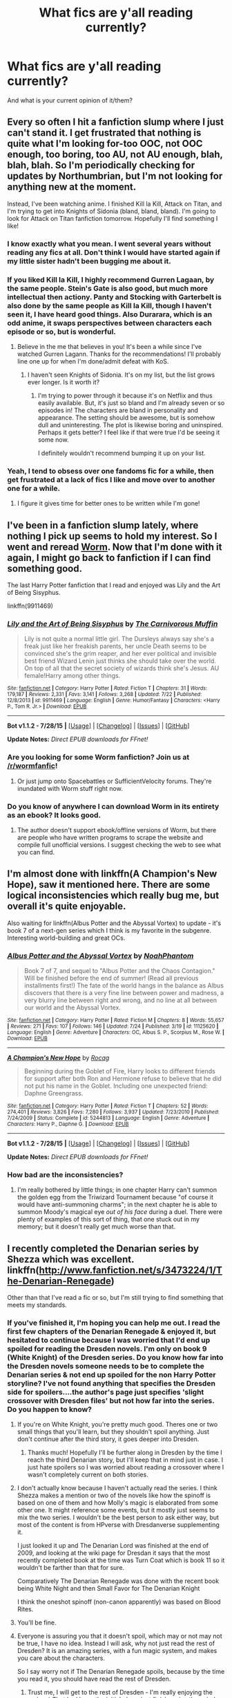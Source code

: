 #+TITLE: What fics are y'all reading currently?

* What fics are y'all reading currently?
:PROPERTIES:
:Author: Karinta
:Score: 13
:DateUnix: 1439250584.0
:DateShort: 2015-Aug-11
:FlairText: Discussion
:END:
And what is your current opinion of it/them?


** Every so often I hit a fanfiction slump where I just can't stand it. I get frustrated that nothing is quite what I'm looking for-too OOC, not OOC enough, too boring, too AU, not AU enough, blah, blah, blah. So I'm periodically checking for updates by Northumbrian, but I'm not looking for anything new at the moment.

Instead, I've been watching anime. I finished Kill la Kill, Attack on Titan, and I'm trying to get into Knights of Sidonia (bland, bland, bland). I'm going to look for Attack on Titan fanfiction tomorrow. Hopefully I'll find something I like!
:PROPERTIES:
:Author: boomberrybella
:Score: 12
:DateUnix: 1439261984.0
:DateShort: 2015-Aug-11
:END:

*** I know exactly what you mean. I went several years without reading any fics at all. Don't think I would have started again if my little sister hadn't been bugging me about it.
:PROPERTIES:
:Author: susire
:Score: 4
:DateUnix: 1439276342.0
:DateShort: 2015-Aug-11
:END:


*** If you liked Kill la Kill, I highly recommend Gurren Lagaan, by the same people. Stein's Gate is also good, but much more intellectual then actiony. Panty and Stocking with Garterbelt is also done by the same people as Kill la Kill, though I haven't seen it, I have heard good things. Also Durarara, which is an odd anime, it swaps perspectives between characters each episode or so, but is wonderful.
:PROPERTIES:
:Author: Heimdall1342
:Score: 2
:DateUnix: 1439311315.0
:DateShort: 2015-Aug-11
:END:

**** Believe in the me that believes in you! It's been a while since I've watched Gurren Lagann. Thanks for the recommendations! I'll probably line one up for when I'm done/admit defeat with KoS.
:PROPERTIES:
:Author: boomberrybella
:Score: 1
:DateUnix: 1439311837.0
:DateShort: 2015-Aug-11
:END:

***** I haven't seen Knights of Sidonia. It's on my list, but the list grows ever longer. Is it worth it?
:PROPERTIES:
:Author: Heimdall1342
:Score: 1
:DateUnix: 1439312933.0
:DateShort: 2015-Aug-11
:END:

****** I'm trying to power through it because it's on Netflix and thus easily available. But, it's just so bland and I'm already seven or so episodes in! The characters are bland in personality and appearance. The setting should be awesome, but is somehow dull and uninteresting. The plot is likewise boring and uninspired. Perhaps it gets better? I feel like if that were true I'd be seeing it some now.

I definitely wouldn't recommend bumping it up on your list.
:PROPERTIES:
:Author: boomberrybella
:Score: 1
:DateUnix: 1439313396.0
:DateShort: 2015-Aug-11
:END:


*** Yeah, I tend to obsess over one fandoms fic for a while, then get frustrated at a lack of fics I like and move over to another one for a while.
:PROPERTIES:
:Author: TheKnightsTippler
:Score: 2
:DateUnix: 1439331263.0
:DateShort: 2015-Aug-12
:END:

**** I figure it gives time for better ones to be written while I'm gone!
:PROPERTIES:
:Author: boomberrybella
:Score: 2
:DateUnix: 1439331705.0
:DateShort: 2015-Aug-12
:END:


** I've been in a fanfiction slump lately, where nothing I pick up seems to hold my interest. So I went and reread [[https://parahumans.wordpress.com/about/][Worm]]. Now that I'm done with it again, I might go back to fanfiction if I can find something good.

The last Harry Potter fanfiction that I read and enjoyed was Lily and the Art of Being Sisyphus.

linkffn(9911469)
:PROPERTIES:
:Author: averysillyman
:Score: 8
:DateUnix: 1439268382.0
:DateShort: 2015-Aug-11
:END:

*** [[http://www.fanfiction.net/s/9911469/1/][*/Lily and the Art of Being Sisyphus/*]] by [[https://www.fanfiction.net/u/1318815/The-Carnivorous-Muffin][/The Carnivorous Muffin/]]

#+begin_quote
  Lily is not quite a normal little girl. The Dursleys always say she's a freak just like her freakish parents, her uncle Death seems to be convinced she's the grim reaper, and her ever political and invisible best friend Wizard Lenin just thinks she should take over the world. On top of all that the secret society of wizards think she's Jesus. AU female!Harry among other things.
#+end_quote

^{/Site/: [[http://www.fanfiction.net/][fanfiction.net]] *|* /Category/: Harry Potter *|* /Rated/: Fiction T *|* /Chapters/: 31 *|* /Words/: 179,187 *|* /Reviews/: 2,331 *|* /Favs/: 3,141 *|* /Follows/: 3,268 *|* /Updated/: 7/22 *|* /Published/: 12/8/2013 *|* /id/: 9911469 *|* /Language/: English *|* /Genre/: Humor/Fantasy *|* /Characters/: <Harry P., Tom R. Jr.> *|* /Download/: [[http://www.p0ody-files.com/ff_to_ebook/mobile/makeEpub.php?id=9911469][EPUB]]}

--------------

*Bot v1.1.2 - 7/28/15* *|* [[[https://github.com/tusing/reddit-ffn-bot/wiki/Usage][Usage]]] | [[[https://github.com/tusing/reddit-ffn-bot/wiki/Changelog][Changelog]]] | [[[https://github.com/tusing/reddit-ffn-bot/issues/][Issues]]] | [[[https://github.com/tusing/reddit-ffn-bot/][GitHub]]]

*Update Notes:* /Direct EPUB downloads for FFnet!/
:PROPERTIES:
:Author: FanfictionBot
:Score: 4
:DateUnix: 1439268446.0
:DateShort: 2015-Aug-11
:END:


*** Are you looking for some Worm fanfiction? Join us at [[/r/wormfanfic]]!
:PROPERTIES:
:Author: Sarks
:Score: 3
:DateUnix: 1439280418.0
:DateShort: 2015-Aug-11
:END:

**** Or just jump onto Spacebattles or SufficientVelocity forums. They're inundated with Worm stuff right now.
:PROPERTIES:
:Author: Heimdall1342
:Score: 1
:DateUnix: 1439311355.0
:DateShort: 2015-Aug-11
:END:


*** Do you know of anywhere I can download Worm in its entirety as an ebook? It looks good.
:PROPERTIES:
:Score: 1
:DateUnix: 1439331183.0
:DateShort: 2015-Aug-12
:END:

**** The author doesn't support ebook/offline versions of Worm, but there are people who have written programs to scrape the website and compile full unofficial versions. I suggest checking the web to see what you can find.
:PROPERTIES:
:Author: averysillyman
:Score: 2
:DateUnix: 1439331446.0
:DateShort: 2015-Aug-12
:END:


** I'm almost done with linkffn(A Champion's New Hope), saw it mentioned here. There are some logical inconsistencies which really bug me, but overall it's quite enjoyable.

Also waiting for linkffn(Albus Potter and the Abyssal Vortex) to update - it's book 7 of a next-gen series which I think is my favorite in the subgenre. Interesting world-building and great OCs.
:PROPERTIES:
:Author: dahlesreb
:Score: 6
:DateUnix: 1439266693.0
:DateShort: 2015-Aug-11
:END:

*** [[http://www.fanfiction.net/s/11125620/1/][*/Albus Potter and the Abyssal Vortex/*]] by [[https://www.fanfiction.net/u/3435601/NoahPhantom][/NoahPhantom/]]

#+begin_quote
  Book 7 of 7, and sequel to "Albus Potter and the Chaos Contagion." Will be finished before the end of summer! (Read all previous installments first!) The fate of the world hangs in the balance as Albus discovers that there is a very fine line between power and madness, a very blurry line between right and wrong, and no line at all between our world and the Abyssal Vortex.
#+end_quote

^{/Site/: [[http://www.fanfiction.net/][fanfiction.net]] *|* /Category/: Harry Potter *|* /Rated/: Fiction M *|* /Chapters/: 8 *|* /Words/: 55,657 *|* /Reviews/: 271 *|* /Favs/: 107 *|* /Follows/: 146 *|* /Updated/: 7/24 *|* /Published/: 3/19 *|* /id/: 11125620 *|* /Language/: English *|* /Genre/: Adventure *|* /Characters/: OC, Albus S. P., Scorpius M., Rose W. *|* /Download/: [[http://www.p0ody-files.com/ff_to_ebook/mobile/makeEpub.php?id=11125620][EPUB]]}

--------------

[[http://www.fanfiction.net/s/5244813/1/][*/A Champion's New Hope/*]] by [[https://www.fanfiction.net/u/618039/Rocag][/Rocag/]]

#+begin_quote
  Beginning during the Goblet of Fire, Harry looks to different friends for support after both Ron and Hermione refuse to believe that he did not put his name in the Goblet. Including one unexpected friend: Daphne Greengrass.
#+end_quote

^{/Site/: [[http://www.fanfiction.net/][fanfiction.net]] *|* /Category/: Harry Potter *|* /Rated/: Fiction T *|* /Chapters/: 52 *|* /Words/: 274,401 *|* /Reviews/: 3,826 *|* /Favs/: 7,280 *|* /Follows/: 3,937 *|* /Updated/: 7/23/2010 *|* /Published/: 7/24/2009 *|* /Status/: Complete *|* /id/: 5244813 *|* /Language/: English *|* /Genre/: Adventure *|* /Characters/: Harry P., Daphne G. *|* /Download/: [[http://www.p0ody-files.com/ff_to_ebook/mobile/makeEpub.php?id=5244813][EPUB]]}

--------------

*Bot v1.1.2 - 7/28/15* *|* [[[https://github.com/tusing/reddit-ffn-bot/wiki/Usage][Usage]]] | [[[https://github.com/tusing/reddit-ffn-bot/wiki/Changelog][Changelog]]] | [[[https://github.com/tusing/reddit-ffn-bot/issues/][Issues]]] | [[[https://github.com/tusing/reddit-ffn-bot/][GitHub]]]

*Update Notes:* /Direct EPUB downloads for FFnet!/
:PROPERTIES:
:Author: FanfictionBot
:Score: 2
:DateUnix: 1439266745.0
:DateShort: 2015-Aug-11
:END:


*** How bad are the inconsistencies?
:PROPERTIES:
:Author: Evilsbane
:Score: 1
:DateUnix: 1439329001.0
:DateShort: 2015-Aug-12
:END:

**** I'm really bothered by little things; in one chapter Harry can't summon the golden egg from the Triwizard Tournament because "of course it would have anti-summoning charms"; in the next chapter he is able to summon Moody's magical eye /out of his face/ during a duel. There were plenty of examples of this sort of thing, that one stuck out in my memory; but it doesn't really get much worse than that.
:PROPERTIES:
:Author: dahlesreb
:Score: 1
:DateUnix: 1439331290.0
:DateShort: 2015-Aug-12
:END:


** I recently completed the Denarian series by Shezza which was excellent. linkffn([[http://www.fanfiction.net/s/3473224/1/The-Denarian-Renegade]])

Other than that I've read a fic or so, but I'm still trying to find something that meets my standards.
:PROPERTIES:
:Author: MusubiKazesaru
:Score: 6
:DateUnix: 1439261172.0
:DateShort: 2015-Aug-11
:END:

*** If you've finished it, I'm hoping you can help me out. I read the first few chapters of the Denarian Renegade & enjoyed it, but hesitated to continue because I was worried that I'd end up spoiled for reading the Dresden novels. I'm only on book 9 (White Knight) of the Dresden series. Do you know how far into the Dresden novels someone needs to be to complete the Denarian series & not end up spoiled for the non Harry Potter storyline? I've not found anything that specifies the Dresden side for spoilers....the author's page just specifies 'slight crossover with Dresden files' but not how far into the series. Do you happen to know?
:PROPERTIES:
:Author: taketwotheyresmall
:Score: 5
:DateUnix: 1439263519.0
:DateShort: 2015-Aug-11
:END:

**** If you're on White Knight, you're pretty much good. Theres one or two small things that you'll learn, but they shouldn't spoil anything. Just don't continue after the third story, it goes deeper into Dresden.
:PROPERTIES:
:Author: psi567
:Score: 5
:DateUnix: 1439264033.0
:DateShort: 2015-Aug-11
:END:

***** Thanks much! Hopefully I'll be further along in Dresden by the time I reach the third Denarian story, but I'll keep that in mind just in case. I just hate spoilers so I was worried about reading a crossover where I wasn't completely current on both stories.
:PROPERTIES:
:Author: taketwotheyresmall
:Score: 2
:DateUnix: 1439265687.0
:DateShort: 2015-Aug-11
:END:


**** I don't actually know because I haven't actually read the series. I think Shezza makes a mention or two of the novels like how the spinoff is based on one of them and how Molly's magic is elaborated from some other one. It might reference some events, but it mostly just seems to mix the two series. I wouldn't be the best person to ask either way, but most of the content is from HPverse with Dresdanverse supplementing it.

I just looked it up and The Denarian Lord was finished at the end of 2009, and looking at the wiki page for Dresdan it says that the most recently completed book at the time was Turn Coat which is book 11 so it wouldn't be farther than that for sure.

Comparatively The Denarian Renegade was done with the recent book being White Night and then Small Favor for The Denarian Knight

I think the oneshot spinoff (non-canon apparently) was based on Blood Rites.
:PROPERTIES:
:Author: MusubiKazesaru
:Score: 2
:DateUnix: 1439268096.0
:DateShort: 2015-Aug-11
:END:


**** You'll be fine.
:PROPERTIES:
:Author: tusing
:Score: 2
:DateUnix: 1439316358.0
:DateShort: 2015-Aug-11
:END:


**** Everyone is assuring you that it doesn't spoil, which may or not may not be true, I have no idea. Instead I will ask, why not just read the rest of Dresden? It is an amazing series, with a fun magic system, and makes you care about the characters.

So I say worry not if The Denarian Renegade spoils, because by the time you read it, you should have read the rest of Dresden.
:PROPERTIES:
:Author: Evilsbane
:Score: 2
:DateUnix: 1439390634.0
:DateShort: 2015-Aug-12
:END:

***** Trust me, I will get to the rest of Dresden - I'm really enjoying the series :) That had been the initial plan - just finish series then circle back to Denarian Renegade. I've just seen so many recs for the story on this sub recently I started wondering about skipping a step...
:PROPERTIES:
:Author: taketwotheyresmall
:Score: 2
:DateUnix: 1439409214.0
:DateShort: 2015-Aug-13
:END:

****** Don't give in, Dresden has the snark you crave.
:PROPERTIES:
:Author: Evilsbane
:Score: 2
:DateUnix: 1439409734.0
:DateShort: 2015-Aug-13
:END:


*** [[http://www.fanfiction.net/s/3473224/1/][*/The Denarian Renegade/*]] by [[https://www.fanfiction.net/u/524094/Shezza][/Shezza/]]

#+begin_quote
  By the age of seven, Harry Potter hated his home, his relatives and his life. However, an ancient demonic artefact has granted him the powers of a Fallen and now he will let nothing stop him in his quest for power. AU: Slight Xover with Dresden Files
#+end_quote

^{/Site/: [[http://www.fanfiction.net/][fanfiction.net]] *|* /Category/: Harry Potter *|* /Rated/: Fiction M *|* /Chapters/: 38 *|* /Words/: 234,997 *|* /Reviews/: 1,862 *|* /Favs/: 3,552 *|* /Follows/: 1,294 *|* /Updated/: 10/25/2007 *|* /Published/: 4/3/2007 *|* /Status/: Complete *|* /id/: 3473224 *|* /Language/: English *|* /Genre/: Supernatural/Adventure *|* /Characters/: Harry P. *|* /Download/: [[http://www.p0ody-files.com/ff_to_ebook/mobile/makeEpub.php?id=3473224][EPUB]]}

--------------

*Bot v1.1.2 - 7/28/15* *|* [[[https://github.com/tusing/reddit-ffn-bot/wiki/Usage][Usage]]] | [[[https://github.com/tusing/reddit-ffn-bot/wiki/Changelog][Changelog]]] | [[[https://github.com/tusing/reddit-ffn-bot/issues/][Issues]]] | [[[https://github.com/tusing/reddit-ffn-bot/][GitHub]]]

*Update Notes:* /Direct EPUB downloads for FFnet!/
:PROPERTIES:
:Author: FanfictionBot
:Score: 1
:DateUnix: 1439261175.0
:DateShort: 2015-Aug-11
:END:


** For Harry Potter ff (since that's the sub) I'm in the middle of:

linkffn(A Chance Encounter) linkffn(I Did Nothing) linkffn (RuneMaster) and linkffn(Rise of the Wizards)

I'm enjoying each, but I've managed to hit a lull point in all 4 at the same time. By the odds, I hope at least 2 of these will end up paying off since I made it ~20 chapters into most of these before hitting a low point... (To be fair, for RuneMaster it's much earlier, but it's a interesting premise to me.)
:PROPERTIES:
:Author: taketwotheyresmall
:Score: 3
:DateUnix: 1439263929.0
:DateShort: 2015-Aug-11
:END:

*** [[http://www.fanfiction.net/s/6254783/1/][*/Rise of the Wizards/*]] by [[https://www.fanfiction.net/u/1729392/Teufel1987][/Teufel1987/]]

#+begin_quote
  Voldemort's attempt at possessing Harry had a different outcome when Harry fought back with the "Power He Knows Not". This set a change in motion that shall affect both Wizards and Muggles. AU after fifth year: Featuring a darkish and manipulative Harry
#+end_quote

^{/Site/: [[http://www.fanfiction.net/][fanfiction.net]] *|* /Category/: Harry Potter *|* /Rated/: Fiction M *|* /Chapters/: 51 *|* /Words/: 479,722 *|* /Reviews/: 3,688 *|* /Favs/: 5,082 *|* /Follows/: 4,304 *|* /Updated/: 4/4/2014 *|* /Published/: 8/20/2010 *|* /Status/: Complete *|* /id/: 6254783 *|* /Language/: English *|* /Characters/: Harry P. *|* /Download/: [[http://www.p0ody-files.com/ff_to_ebook/mobile/makeEpub.php?id=6254783][EPUB]]}

--------------

[[http://www.fanfiction.net/s/7038840/1/][*/A Chance Encounter/*]] by [[https://www.fanfiction.net/u/2329859/spectre4hire][/spectre4hire/]]

#+begin_quote
  What if Harry didn't bump into the Weasleys at Kings Cross on his first day? What if he met another family? A family that knew his parents. This simple encounter will set him on a different path including new friends and new ambitions. Year Two in progress. Includes: Slytherin!Harry, Good!Dumbledore, Conflicted!Snape, & Supportive!Remus.
#+end_quote

^{/Site/: [[http://www.fanfiction.net/][fanfiction.net]] *|* /Category/: Harry Potter *|* /Rated/: Fiction T *|* /Chapters/: 25 *|* /Words/: 215,604 *|* /Reviews/: 1,882 *|* /Favs/: 4,656 *|* /Follows/: 5,779 *|* /Updated/: 7/15 *|* /Published/: 5/31/2011 *|* /id/: 7038840 *|* /Language/: English *|* /Genre/: Drama/Friendship *|* /Characters/: Harry P., Daphne G. *|* /Download/: [[http://www.p0ody-files.com/ff_to_ebook/mobile/makeEpub.php?id=7038840][EPUB]]}

--------------

[[http://www.fanfiction.net/s/9920072/1/][*/I Did Nothing/*]] by [[https://www.fanfiction.net/u/4953702/Secre][/Secre/]]

#+begin_quote
  Minerva realises what a terrible mistake leaving the Potter boy with the Dursley's was all those years ago. Will things change if she does something now? Minerva and Severus join forces. Rated T for safety.
#+end_quote

^{/Site/: [[http://www.fanfiction.net/][fanfiction.net]] *|* /Category/: Harry Potter *|* /Rated/: Fiction T *|* /Chapters/: 25 *|* /Words/: 85,817 *|* /Reviews/: 651 *|* /Favs/: 913 *|* /Follows/: 1,430 *|* /Updated/: 2/5 *|* /Published/: 12/12/2013 *|* /id/: 9920072 *|* /Language/: English *|* /Genre/: Drama/Hurt/Comfort *|* /Characters/: Severus S., Albus D., Minerva M., Bathilda B. *|* /Download/: [[http://www.p0ody-files.com/ff_to_ebook/mobile/makeEpub.php?id=9920072][EPUB]]}

--------------

*Bot v1.1.2 - 7/28/15* *|* [[[https://github.com/tusing/reddit-ffn-bot/wiki/Usage][Usage]]] | [[[https://github.com/tusing/reddit-ffn-bot/wiki/Changelog][Changelog]]] | [[[https://github.com/tusing/reddit-ffn-bot/issues/][Issues]]] | [[[https://github.com/tusing/reddit-ffn-bot/][GitHub]]]

*Update Notes:* /Direct EPUB downloads for FFnet!/
:PROPERTIES:
:Author: FanfictionBot
:Score: 3
:DateUnix: 1439263966.0
:DateShort: 2015-Aug-11
:END:


*** You messed up the RuneMaster call - just gonna call it for you now.

linkffn(RuneMaster)
:PROPERTIES:
:Author: Imborednow
:Score: 2
:DateUnix: 1439266922.0
:DateShort: 2015-Aug-11
:END:

**** [[http://www.fanfiction.net/s/5077573/1/][*/RuneMaster/*]] by [[https://www.fanfiction.net/u/397906/Tigerman][/Tigerman/]]

#+begin_quote
  In third year, Harry decided to quit Divination, following Hermione. Having to take a substitute course, he end up choosing Ancient Runes and find himself to be quite gifted. Smart Harry. Slightly manipulative. Rated M for later subjects and language.
#+end_quote

^{/Site/: [[http://www.fanfiction.net/][fanfiction.net]] *|* /Category/: Harry Potter *|* /Rated/: Fiction M *|* /Chapters/: 18 *|* /Words/: 149,721 *|* /Reviews/: 3,224 *|* /Favs/: 10,217 *|* /Follows/: 4,418 *|* /Updated/: 12/30/2009 *|* /Published/: 5/21/2009 *|* /Status/: Complete *|* /id/: 5077573 *|* /Language/: English *|* /Genre/: Adventure/Humor *|* /Characters/: Harry P., Luna L. *|* /Download/: [[http://www.p0ody-files.com/ff_to_ebook/mobile/makeEpub.php?id=5077573][EPUB]]}

--------------

*Bot v1.1.2 - 7/28/15* *|* [[[https://github.com/tusing/reddit-ffn-bot/wiki/Usage][Usage]]] | [[[https://github.com/tusing/reddit-ffn-bot/wiki/Changelog][Changelog]]] | [[[https://github.com/tusing/reddit-ffn-bot/issues/][Issues]]] | [[[https://github.com/tusing/reddit-ffn-bot/][GitHub]]]

*Update Notes:* /Direct EPUB downloads for FFnet!/
:PROPERTIES:
:Author: FanfictionBot
:Score: 1
:DateUnix: 1439266999.0
:DateShort: 2015-Aug-11
:END:


**** Oops - thank you!
:PROPERTIES:
:Author: taketwotheyresmall
:Score: 1
:DateUnix: 1439296627.0
:DateShort: 2015-Aug-11
:END:


** linkao3([[http://archiveofourown.org/works/2757626]]) chillingly good dark fem!Harry
:PROPERTIES:
:Author: jsohp080
:Score: 3
:DateUnix: 1439278485.0
:DateShort: 2015-Aug-11
:END:

*** [[http://archiveofourown.org/works/2757626][*/Unbecoming/*]] by [[http://archiveofourown.org/users/Turnpike/pseuds/Turnpike][/Turnpike/]]

#+begin_quote
  Harry Potter never came to Hogwarts. Seven years later, the Potter girl is forcibly abducted from Privet Drive and thrust into a world of magic, violence, and intrigue. The Dark is rising. And in their custody, her life has narrowed down to escape, survival-or vengeance.
#+end_quote

^{/Site/: [[http://www.archiveofourown.org/][Archive of Our Own]] *|* /Fandom/: Harry Potter - J. K. Rowling *|* /Published/: 2014-12-12 *|* /Updated/: 2015-08-09 *|* /Words/: 81996 *|* /Chapters/: 23/? *|* /Comments/: 182 *|* /Kudos/: 296 *|* /Bookmarks/: 68 *|* /Hits/: 9988 *|* /ID/: 2757626 *|* /Download/: [[http://archiveofourown.org/][EPUB]]}

--------------

*Bot v1.1.2 - 7/28/15* *|* [[[https://github.com/tusing/reddit-ffn-bot/wiki/Usage][Usage]]] | [[[https://github.com/tusing/reddit-ffn-bot/wiki/Changelog][Changelog]]] | [[[https://github.com/tusing/reddit-ffn-bot/issues/][Issues]]] | [[[https://github.com/tusing/reddit-ffn-bot/][GitHub]]]

*Update Notes:* /Direct EPUB downloads for FFnet!/
:PROPERTIES:
:Author: FanfictionBot
:Score: 2
:DateUnix: 1439278539.0
:DateShort: 2015-Aug-11
:END:


** Right now, I'm reading [[http://hp.adult-fanfiction.org/story.php?no=600021832&chapter=1][Mad Snorkacks and Englishmen]]. It's pretty good for a lemon fic, but not awesome plot wise.
:PROPERTIES:
:Author: onlytoask
:Score: 2
:DateUnix: 1439254856.0
:DateShort: 2015-Aug-11
:END:


** I'm reading "Love and other tragedies" because it's been in my bookmarks for a while and I haven't read a James/Lily in a while. So far it's good, a bit slow paced, but I like the OCs so far. (Didn't use bot because ffn is down at the moment so I don't even have a link handy. Sorry! I'm not sure if the bot will pull the data when the site is down...)
:PROPERTIES:
:Author: girlikecupcake
:Score: 2
:DateUnix: 1439281871.0
:DateShort: 2015-Aug-11
:END:


** Currently reading linkffn(Harry Potter and the Price of Being Noble) after a recommendation in another thread. It's ok. Not linkffn(Vox Coporius) fantastic or anything, but decent enough to hold my interest even through the slow parts (around 100k words in). That's rare enough for ANY T rated fic.
:PROPERTIES:
:Author: MoonfireArt
:Score: 2
:DateUnix: 1439309895.0
:DateShort: 2015-Aug-11
:END:

*** [[http://www.fanfiction.net/s/3186836/1/][*/Vox Corporis/*]] by [[https://www.fanfiction.net/u/659787/MissAnnThropic][/MissAnnThropic/]]

#+begin_quote
  Following the events of the Goblet of Fire, Harry spends the summer with the Grangers, his relationship with Hermione deepens, and he and Hermione become animagi.
#+end_quote

^{/Site/: [[http://www.fanfiction.net/][fanfiction.net]] *|* /Category/: Harry Potter *|* /Rated/: Fiction M *|* /Chapters/: 68 *|* /Words/: 323,186 *|* /Reviews/: 4,048 *|* /Favs/: 6,938 *|* /Follows/: 1,900 *|* /Updated/: 3/30/2007 *|* /Published/: 10/6/2006 *|* /Status/: Complete *|* /id/: 3186836 *|* /Language/: English *|* /Genre/: Romance/Drama *|* /Characters/: Harry P., Hermione G. *|* /Download/: [[http://www.p0ody-files.com/ff_to_ebook/mobile/makeEpub.php?id=3186836][EPUB]]}

--------------

[[http://www.fanfiction.net/s/5403795/1/][*/Harry Potter and the Price of Being Noble/*]] by [[https://www.fanfiction.net/u/2036266/DriftWood1965][/DriftWood1965/]]

#+begin_quote
  Harry helps Fleur in the second task of GOF and pays the price. HP/Fleur/Gabrielle/Hermione. A Veela bonding fic based on love. T Rated and it will stay that way. Thirteen year old Almost fourteen Gabrielle to start the story. Good Dumbledore.
#+end_quote

^{/Site/: [[http://www.fanfiction.net/][fanfiction.net]] *|* /Category/: Harry Potter *|* /Rated/: Fiction T *|* /Chapters/: 52 *|* /Words/: 406,655 *|* /Reviews/: 4,398 *|* /Favs/: 6,636 *|* /Follows/: 7,201 *|* /Updated/: 2/16 *|* /Published/: 9/26/2009 *|* /id/: 5403795 *|* /Language/: English *|* /Genre/: Romance *|* /Characters/: Harry P., Hermione G., Fleur D., Gabrielle D. *|* /Download/: [[http://www.p0ody-files.com/ff_to_ebook/mobile/makeEpub.php?id=5403795][EPUB]]}

--------------

*Bot v1.1.2 - 7/28/15* *|* [[[https://github.com/tusing/reddit-ffn-bot/wiki/Usage][Usage]]] | [[[https://github.com/tusing/reddit-ffn-bot/wiki/Changelog][Changelog]]] | [[[https://github.com/tusing/reddit-ffn-bot/issues/][Issues]]] | [[[https://github.com/tusing/reddit-ffn-bot/][GitHub]]]

*Update Notes:* /Direct EPUB downloads for FFnet!/
:PROPERTIES:
:Author: FanfictionBot
:Score: 1
:DateUnix: 1439309974.0
:DateShort: 2015-Aug-11
:END:


** linkffn(A Song in a Time of Revolution). It's the sixth story in the Sacrifices arc. I had to take a break from the series (you can only binge for so long) but now I'm picking it up again.
:PROPERTIES:
:Author: midasgoldentouch
:Score: 2
:DateUnix: 1439319455.0
:DateShort: 2015-Aug-11
:END:

*** [[http://www.fanfiction.net/s/3014337/1/][*/A Song In Time of Revolution/*]] by [[https://www.fanfiction.net/u/895946/Lightning-on-the-Wave][/Lightning on the Wave/]]

#+begin_quote
  AU of HBP, HPDM slash. Revolution is never an easy choice---and worse when you're trying to respect the free will of everyone, wizard and magical creature alike. Prophecy and politics and the Ministry... Harry doesn't need any more complications.
#+end_quote

^{/Site/: [[http://www.fanfiction.net/][fanfiction.net]] *|* /Category/: Harry Potter *|* /Rated/: Fiction M *|* /Chapters/: 124 *|* /Words/: 709,580 *|* /Reviews/: 1,631 *|* /Favs/: 982 *|* /Follows/: 213 *|* /Updated/: 10/4/2006 *|* /Published/: 6/28/2006 *|* /Status/: Complete *|* /id/: 3014337 *|* /Language/: English *|* /Genre/: Drama/Angst *|* /Characters/: Draco M., Harry P. *|* /Download/: [[http://www.p0ody-files.com/ff_to_ebook/mobile/makeEpub.php?id=3014337][EPUB]]}

--------------

*Bot v1.1.2 - 7/28/15* *|* [[[https://github.com/tusing/reddit-ffn-bot/wiki/Usage][Usage]]] | [[[https://github.com/tusing/reddit-ffn-bot/wiki/Changelog][Changelog]]] | [[[https://github.com/tusing/reddit-ffn-bot/issues/][Issues]]] | [[[https://github.com/tusing/reddit-ffn-bot/][GitHub]]]

*Update Notes:* /Direct EPUB downloads for FFnet!/
:PROPERTIES:
:Author: FanfictionBot
:Score: 1
:DateUnix: 1439319512.0
:DateShort: 2015-Aug-11
:END:


** I've just started the 18th chapter of Three's The Charm by MissCHSparkles

[[https://www.fanfiction.net/s/8326928/1/Three-s-The-Charm]]

I don't really like time travel as a plot, but i'm finding it enjoyable enough so far.
:PROPERTIES:
:Author: TheKnightsTippler
:Score: 2
:DateUnix: 1439331422.0
:DateShort: 2015-Aug-12
:END:


** This comment has been overwritten by an open source script to protect this user's privacy.
:PROPERTIES:
:Author: metaridley18
:Score: 2
:DateUnix: 1439406160.0
:DateShort: 2015-Aug-12
:END:

*** This comment has been overwritten by an open source script to protect this user's privacy.
:PROPERTIES:
:Author: metaridley18
:Score: 1
:DateUnix: 1439406385.0
:DateShort: 2015-Aug-12
:END:


** [[[https://www.fanfiction.net/s/10511318/1/Just-Another-Orphan](Just]] anoter Orphan) update just hours ago, so im going to be read that just the now. It ok fic, nothing special. Quiet fun, ok for late night timewastering
:PROPERTIES:
:Score: 3
:DateUnix: 1439264032.0
:DateShort: 2015-Aug-11
:END:

*** The text and link go the other way around.
:PROPERTIES:
:Author: AndydaAlpaca
:Score: 2
:DateUnix: 1439265199.0
:DateShort: 2015-Aug-11
:END:


*** linkffn(Just Another Orphan)
:PROPERTIES:
:Author: Imborednow
:Score: 2
:DateUnix: 1439266988.0
:DateShort: 2015-Aug-11
:END:

**** [[http://www.fanfiction.net/s/10511318/1/][*/Just Another Orphan/*]] by [[https://www.fanfiction.net/u/5441822/ValwithV][/ValwithV/]]

#+begin_quote
  Neville is the Boy-Who-Lived, Harry Potter just another orphan. Without the scar on his forehead Harry is free to choose his own path. His Slytherin sorting is only the first surprise to his parents' old friends. Darkish themes. Dark!Harry. Rating could go up to M later.
#+end_quote

^{/Site/: [[http://www.fanfiction.net/][fanfiction.net]] *|* /Category/: Harry Potter *|* /Rated/: Fiction T *|* /Chapters/: 10 *|* /Words/: 50,489 *|* /Reviews/: 179 *|* /Favs/: 485 *|* /Follows/: 759 *|* /Updated/: 8h *|* /Published/: 7/5/2014 *|* /id/: 10511318 *|* /Language/: English *|* /Characters/: Harry P., Voldemort, Neville L. *|* /Download/: [[http://www.p0ody-files.com/ff_to_ebook/mobile/makeEpub.php?id=10511318][EPUB]]}

--------------

*Bot v1.1.2 - 7/28/15* *|* [[[https://github.com/tusing/reddit-ffn-bot/wiki/Usage][Usage]]] | [[[https://github.com/tusing/reddit-ffn-bot/wiki/Changelog][Changelog]]] | [[[https://github.com/tusing/reddit-ffn-bot/issues/][Issues]]] | [[[https://github.com/tusing/reddit-ffn-bot/][GitHub]]]

*Update Notes:* /Direct EPUB downloads for FFnet!/
:PROPERTIES:
:Author: FanfictionBot
:Score: 1
:DateUnix: 1439267263.0
:DateShort: 2015-Aug-11
:END:


** I recently started rereading the Sacrifices Arc by [[https://www.fanfiction.net/u/895946/Lightning-on-the-Wave][Lightning on the Wave]]. If you don't mind AU, slash and powerful!Harry, I consider it a must-read. It contains stuff that's become cliche, but it's handled well and it started in 2005 so it wasn't really cliche at the time.
:PROPERTIES:
:Author: denarii
:Score: 4
:DateUnix: 1439328081.0
:DateShort: 2015-Aug-12
:END:


** I'm re-reading a fic I read about 2 years ago called linkffn(Before the Dawn by snarkyroxy). Snape's character isn't as spot-on as I originally thought when I first read it - but it's still a good story so far.
:PROPERTIES:
:Author: Dimplz
:Score: 2
:DateUnix: 1439267826.0
:DateShort: 2015-Aug-11
:END:

*** [[http://www.fanfiction.net/s/2267793/1/][*/Before the Dawn/*]] by [[https://www.fanfiction.net/u/385703/snarkyroxy][/snarkyroxy/]]

#+begin_quote
  In her seventh year, a latenight discovery changes Hermione Granger's view on a great many things. Severus Snape is just one of them. Complete.
#+end_quote

^{/Site/: [[http://www.fanfiction.net/][fanfiction.net]] *|* /Category/: Harry Potter *|* /Rated/: Fiction M *|* /Chapters/: 49 *|* /Words/: 323,413 *|* /Reviews/: 1,804 *|* /Favs/: 2,674 *|* /Follows/: 601 *|* /Updated/: 7/12/2006 *|* /Published/: 2/16/2005 *|* /Status/: Complete *|* /id/: 2267793 *|* /Language/: English *|* /Genre/: Drama/Mystery *|* /Characters/: Severus S., Hermione G. *|* /Download/: [[http://www.p0ody-files.com/ff_to_ebook/mobile/makeEpub.php?id=2267793][EPUB]]}

--------------

*Bot v1.1.2 - 7/28/15* *|* [[[https://github.com/tusing/reddit-ffn-bot/wiki/Usage][Usage]]] | [[[https://github.com/tusing/reddit-ffn-bot/wiki/Changelog][Changelog]]] | [[[https://github.com/tusing/reddit-ffn-bot/issues/][Issues]]] | [[[https://github.com/tusing/reddit-ffn-bot/][GitHub]]]

*Update Notes:* /Direct EPUB downloads for FFnet!/
:PROPERTIES:
:Author: FanfictionBot
:Score: 1
:DateUnix: 1439267895.0
:DateShort: 2015-Aug-11
:END:


** linkffn(saving connor)
:PROPERTIES:
:Author: jSubbz
:Score: 1
:DateUnix: 1439268636.0
:DateShort: 2015-Aug-11
:END:

*** [[http://www.fanfiction.net/s/2580283/1/][*/Saving Connor/*]] by [[https://www.fanfiction.net/u/895946/Lightning-on-the-Wave][/Lightning on the Wave/]]

#+begin_quote
  AU, eventual HPDM slash, very Slytherin!Harry. Harry's twin Connor is the Boy Who Lived, and Harry is devoted to protecting him by making himself look ordinary. But certain people won't let Harry stay in the shadows... COMPLETE
#+end_quote

^{/Site/: [[http://www.fanfiction.net/][fanfiction.net]] *|* /Category/: Harry Potter *|* /Rated/: Fiction M *|* /Chapters/: 22 *|* /Words/: 81,263 *|* /Reviews/: 1,709 *|* /Favs/: 4,278 *|* /Follows/: 896 *|* /Updated/: 10/5/2005 *|* /Published/: 9/15/2005 *|* /Status/: Complete *|* /id/: 2580283 *|* /Language/: English *|* /Genre/: Adventure *|* /Characters/: Harry P. *|* /Download/: [[http://www.p0ody-files.com/ff_to_ebook/mobile/makeEpub.php?id=2580283][EPUB]]}

--------------

*Bot v1.1.2 - 7/28/15* *|* [[[https://github.com/tusing/reddit-ffn-bot/wiki/Usage][Usage]]] | [[[https://github.com/tusing/reddit-ffn-bot/wiki/Changelog][Changelog]]] | [[[https://github.com/tusing/reddit-ffn-bot/issues/][Issues]]] | [[[https://github.com/tusing/reddit-ffn-bot/][GitHub]]]

*Update Notes:* /Direct EPUB downloads for FFnet!/
:PROPERTIES:
:Author: FanfictionBot
:Score: 1
:DateUnix: 1439268663.0
:DateShort: 2015-Aug-11
:END:


** Not HP, but linkffn(bleeding out). It's a pretty good series IMO.
:PROPERTIES:
:Author: psi567
:Score: 1
:DateUnix: 1439260968.0
:DateShort: 2015-Aug-11
:END:

*** [[http://www.fanfiction.net/s/10742156/1/][*/Bleeding Out/*]] by [[https://www.fanfiction.net/u/5499858/Suitslover14][/Suitslover14/]]

#+begin_quote
  A mission. A shot. A guilty Peter and a Neal who may not recover. T just in case
#+end_quote

^{/Site/: [[http://www.fanfiction.net/][fanfiction.net]] *|* /Category/: White Collar *|* /Rated/: Fiction T *|* /Chapters/: 2 *|* /Words/: 1,281 *|* /Reviews/: 19 *|* /Favs/: 12 *|* /Follows/: 16 *|* /Updated/: 10/12/2014 *|* /Published/: 10/7/2014 *|* /Status/: Complete *|* /id/: 10742156 *|* /Language/: English *|* /Genre/: Angst/Tragedy *|* /Characters/: Neal C., Peter B. *|* /Download/: [[http://www.p0ody-files.com/ff_to_ebook/mobile/makeEpub.php?id=10742156][EPUB]]}

--------------

*Bot v1.1.2 - 7/28/15* *|* [[[https://github.com/tusing/reddit-ffn-bot/wiki/Usage][Usage]]] | [[[https://github.com/tusing/reddit-ffn-bot/wiki/Changelog][Changelog]]] | [[[https://github.com/tusing/reddit-ffn-bot/issues/][Issues]]] | [[[https://github.com/tusing/reddit-ffn-bot/][GitHub]]]

*Update Notes:* /Direct EPUB downloads for FFnet!/
:PROPERTIES:
:Author: FanfictionBot
:Score: 2
:DateUnix: 1439261029.0
:DateShort: 2015-Aug-11
:END:

**** Not the one I meant...([[https://m.fanfiction.net/s/2689748/1/Bleeding-Out]])
:PROPERTIES:
:Author: psi567
:Score: 1
:DateUnix: 1439261163.0
:DateShort: 2015-Aug-11
:END:

***** The 2nd link you posted:

#+begin_quote
  [[https://m.fanfiction.net/s/2689748/1/Bleeding-Out]]
#+end_quote

That is not the right fandom either. It leads to a...Kim Possible story. That is a pretty gritty name for a fic about a poorly drawn Disney cartoon with a sentient hamster.
:PROPERTIES:
:Score: 1
:DateUnix: 1439318285.0
:DateShort: 2015-Aug-11
:END:

****** It's a pretty grim story too.
:PROPERTIES:
:Author: psi567
:Score: 1
:DateUnix: 1439324575.0
:DateShort: 2015-Aug-12
:END:

******* Read through most of it, and then skimmed the sequel...

It's like someone realized that they left the Kim Possible universe on /difficulty:Easy/ and decided to dial it up to /difficulty:Worm/.
:PROPERTIES:
:Score: 1
:DateUnix: 1439346936.0
:DateShort: 2015-Aug-12
:END:

******** Its the reason why I like it.
:PROPERTIES:
:Author: psi567
:Score: 1
:DateUnix: 1439347873.0
:DateShort: 2015-Aug-12
:END:
